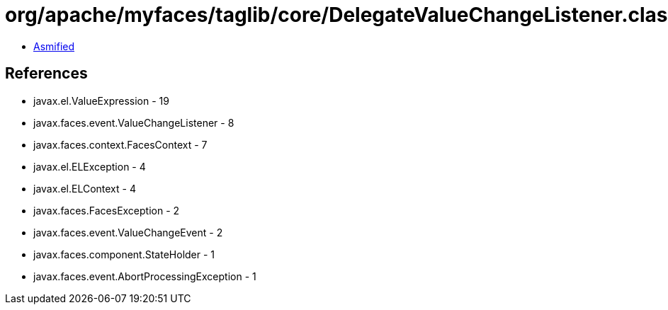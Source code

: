 = org/apache/myfaces/taglib/core/DelegateValueChangeListener.class

 - link:DelegateValueChangeListener-asmified.java[Asmified]

== References

 - javax.el.ValueExpression - 19
 - javax.faces.event.ValueChangeListener - 8
 - javax.faces.context.FacesContext - 7
 - javax.el.ELException - 4
 - javax.el.ELContext - 4
 - javax.faces.FacesException - 2
 - javax.faces.event.ValueChangeEvent - 2
 - javax.faces.component.StateHolder - 1
 - javax.faces.event.AbortProcessingException - 1
